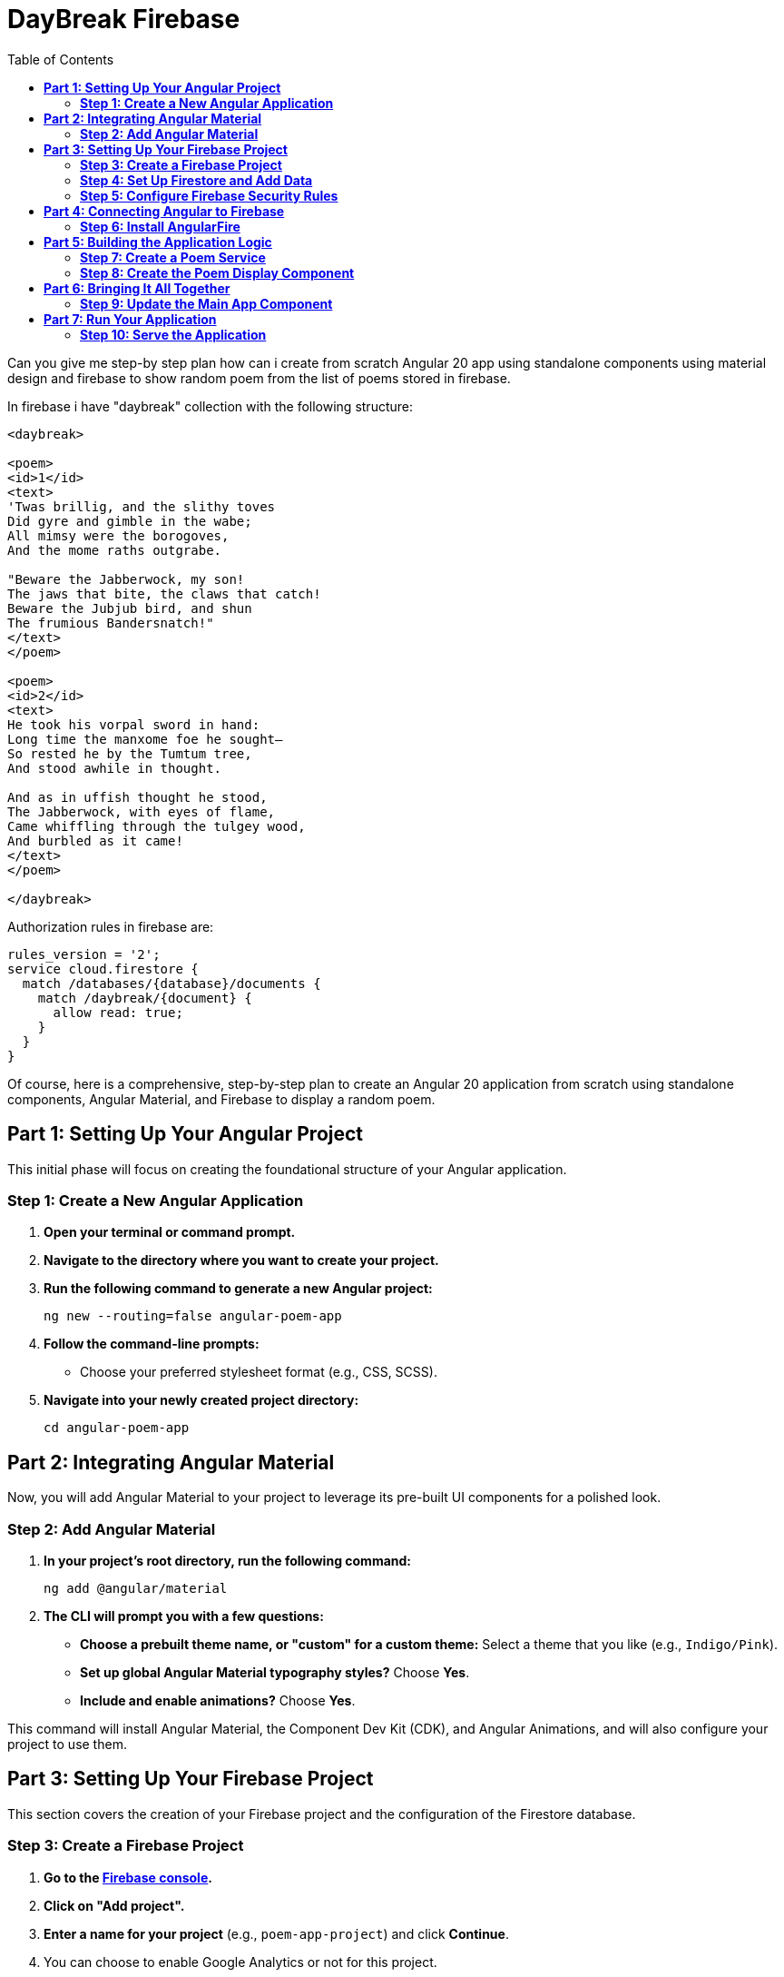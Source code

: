 = DayBreak Firebase
:source-highlighter: pygments
:icons: font
:toc: left

====
Can you give me step-by step plan how can i create from scratch
Angular 20 app using standalone components
using material design and firebase
to show random poem from the list of poems stored in firebase.

In firebase i have "daybreak" collection with the following structure:

```
<daybreak>

<poem>
<id>1</id>
<text>
'Twas brillig, and the slithy toves
Did gyre and gimble in the wabe;
All mimsy were the borogoves,
And the mome raths outgrabe.

"Beware the Jabberwock, my son!
The jaws that bite, the claws that catch!
Beware the Jubjub bird, and shun
The frumious Bandersnatch!"
</text>
</poem>

<poem>
<id>2</id>
<text>
He took his vorpal sword in hand:
Long time the manxome foe he sought—
So rested he by the Tumtum tree,
And stood awhile in thought.

And as in uffish thought he stood,
The Jabberwock, with eyes of flame,
Came whiffling through the tulgey wood,
And burbled as it came!
</text>
</poem>

</daybreak>
```

Authorization rules in firebase are:

```
rules_version = '2';
service cloud.firestore {
  match /databases/{database}/documents {
    match /daybreak/{document} {
      allow read: true;
    }
  }
}
```
====

Of course, here is a comprehensive, step-by-step plan to create an
Angular 20 application from scratch using standalone components, Angular
Material, and Firebase to display a random poem.

== *Part 1: Setting Up Your Angular Project*

This initial phase will focus on creating the foundational structure of
your Angular application.

=== *Step 1: Create a New Angular Application*

[arabic]
. *Open your terminal or command prompt.*
. *Navigate to the directory where you want to create your project.*
. *Run the following command to generate a new Angular project:*
+
```python
ng new --routing=false angular-poem-app
```
. *Follow the command-line prompts:*
* Choose your preferred stylesheet format (e.g., CSS, SCSS).
. *Navigate into your newly created project directory:*
+
```python
cd angular-poem-app
```

== *Part 2: Integrating Angular Material*

Now, you will add Angular Material to your project to leverage its
pre-built UI components for a polished look.

=== *Step 2: Add Angular Material*

[arabic]
. *In your project's root directory, run the following command:*
+
[source,bash]
----
ng add @angular/material
----
. *The CLI will prompt you with a few questions:*
* *Choose a prebuilt theme name, or "custom" for a custom theme:* Select
a theme that you like (e.g., `+Indigo/Pink+`).
* *Set up global Angular Material typography styles?* Choose *Yes*.
* *Include and enable animations?* Choose *Yes*.

This command will install Angular Material, the Component Dev Kit (CDK),
and Angular Animations, and will also configure your project to use
them.

== *Part 3: Setting Up Your Firebase Project*

This section covers the creation of your Firebase project and the
configuration of the Firestore database.

=== *Step 3: Create a Firebase Project*

[arabic]
. *Go to the https://console.firebase.google.com/[Firebase console].*
. *Click on "Add project".*
. *Enter a name for your project* (e.g., `+poem-app-project+`) and click
*Continue*.
. You can choose to enable Google Analytics or not for this project.
. *Click "Create project".*

=== *Step 4: Set Up Firestore and Add Data*

[arabic]
. From your Firebase project's dashboard, navigate to *Build > Firestore
Database*.
. *Click "Create database".*
. *Choose "Start in test mode"* and click *Next*. This allows for easy
reading and writing during development.
. *Select a Cloud Firestore location* that is geographically close to
you.
. *Click "Enable".*
. *Now, you will manually add your poem data:*
* Click on *"+ Start collection"*.
* For the *Collection ID*, enter `+daybreak+`.
* Click *"Next"*.
* For the first document, click on *"Auto-ID"* for the *Document ID*.
* Add two fields to this document:
** *Field:* `+id+`, *Type:* `+number+`, *Value:* `+1+`
** *Field:* `+text+`, *Type:* `+string+`, *Value:* Copy and paste the
first poem text.
* Click *"Save"*.
* Click *"+ Add document"* to add the second poem in the same
`+daybreak+` collection, following the same process with `+id+` 2 and
its corresponding text.

=== *Step 5: Configure Firebase Security Rules*

[arabic]
. In the Firestore Database section, go to the *"Rules"* tab.
. *Replace the existing rules with the following:*
+
....
rules_version = '2';
service cloud.firestore {
  match /databases/{database}/documents {
    match /daybreak/{document} {
      allow read: true;
      allow write: if false; // Disallow writing for security
    }
  }
}
....
. *Click "Publish"* to save your new rules.

== *Part 4: Connecting Angular to Firebase*

Here you will install the necessary library to communicate with Firebase
from your Angular app.

=== *Step 6: Install AngularFire*

[arabic]
. *In your terminal, within your Angular project's root directory, run:*
+
[source,bash]
----
ng add @angular/fire
----
. *The CLI will prompt you to select the Firebase features you want to
set up.* Use the spacebar to select *Firestore* and press Enter.
. The CLI will then prompt you to log in to your Firebase account and
select the Firebase project you created earlier.

This command will install the `+firebase+` and `+@angular/fire+`
packages and will also update your `+app.config.ts+` to initialize
Firebase.

== *Part 5: Building the Application Logic*

Now you will create the core components and services to fetch and
display the poems.

=== *Step 7: Create a Poem Service*

A service is the ideal place to handle your data interactions with
Firebase.

[arabic]
. *Generate a new service using the Angular CLI:*
+
[source,bash]
----
ng generate service services/poem
----
. *Open the newly created `+src/app/services/poem.service.ts+` file and
update it with the following code:*
+
[source,typescript]
----
import { Injectable } from '@angular/core';
import { Firestore, collectionData, collection } from '@angular/fire/firestore';
import { Observable } from 'rxjs';

export interface Poem {
  id: number;
  text: string;
}

@Injectable({
  providedIn: 'root'
})
export class PoemService {

  constructor(private firestore: Firestore) { }

  getPoems(): Observable<Poem[]> {
    const poemsCollection = collection(this.firestore, 'daybreak');
    return collectionData(poemsCollection) as Observable<Poem[]>;
  }
}
----

=== *Step 8: Create the Poem Display Component*

This will be a standalone component responsible for showing a single,
randomly selected poem.

[arabic]
. *Generate a new standalone component:*
+
[source,bash]
----
ng generate component components/poem-display --standalone
----
. *Open `+src/app/components/poem-display/poem-display.component.ts+`
and update it:*
+
[source,typescript]
----
import { Component, OnInit } from '@angular/core';
import { CommonModule } from '@angular/common';
import { MatCardModule } from '@angular/material/card';
import { MatButtonModule } from '@angular/material/button';
import { Poem, PoemService } from '../../services/poem.service';
import { Observable } from 'rxjs';
import { map } from 'rxjs/operators';

@Component({
  selector: 'app-poem-display',
  standalone: true,
  imports: [CommonModule, MatCardModule, MatButtonModule],
  templateUrl: './poem-display.component.html',
  styleUrls: ['./poem-display.component.css']
})
export class PoemDisplayComponent implements OnInit {
  randomPoem$: Observable<Poem | undefined> | undefined;

  constructor(private poemService: PoemService) {}

  ngOnInit(): void {
    this.getRandomPoem();
  }

  getRandomPoem(): void {
    this.randomPoem$ = this.poemService.getPoems().pipe(
      map(poems => {
        if (poems && poems.length > 0) {
          const randomIndex = Math.floor(Math.random() * poems.length);
          return poems[randomIndex];
        }
        return undefined;
      })
    );
  }
}
----
. *Now, update the template in
`+src/app/components/poem-display/poem-display.component.html+`:*
+
[source,ng2]
----
<div *ngIf="randomPoem$ | async as poem; else loading">
  <mat-card>
    <mat-card-header>
      <mat-card-title>A Random Poem</mat-card-title>
    </mat-card-header>
    <mat-card-content>
      <pre>{{ poem.text }}</pre>
    </mat-card-content>
    <mat-card-actions>
      <button mat-raised-button color="primary" (click)="getRandomPoem()">Show Another Poem</button>
    </mat-card-actions>
  </mat-card>
</div>

<ng-template #loading>
  <p>Loading poems...</p>
</ng-template>
----
* The `+<pre>+` tag is used to preserve the whitespace and line breaks
in the poem's text.

== *Part 6: Bringing It All Together*

Finally, you will integrate your new component into the main application
component.

=== *Step 9: Update the Main App Component*

[arabic]
. *Open `+src/app/app.component.ts+` and modify it to include your
`+PoemDisplayComponent+`:*
+
[source,typescript]
----
import { Component } from '@angular/core';
import { RouterOutlet } from '@angular/router';
import { PoemDisplayComponent } from './components/poem-display/poem-display.component';

@Component({
  selector: 'app-root',
  standalone: true,
  imports: [RouterOutlet, PoemDisplayComponent],
  templateUrl: './app.component.html',
  styleUrls: ['./app.component.css']
})
export class AppComponent {
  title = 'angular-poem-app';
}
----
. *Open `+src/app/app.component.html+` and replace its content with the
following:*
+
[source,html]
----
<main>
  <h1>Welcome to the Random Poem Generator!</h1>
  <app-poem-display></app-poem-display>
</main>
----

== *Part 7: Run Your Application*

You are now ready to see your application in action.

=== *Step 10: Serve the Application*

[arabic]
. *In your terminal, make sure you are in the root directory of your
project and run:*
+
[source,bash]
----
ng serve
----
. *Open your web browser and navigate to `+http://localhost:4200/+`.*

You should now see your Angular application displaying a random poem
from your Firebase Firestore database, styled with Angular Material. You
can click the "Show Another Poem" button to fetch and display another
random poem.

